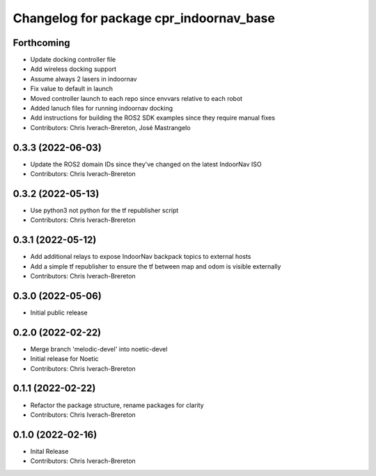 ^^^^^^^^^^^^^^^^^^^^^^^^^^^^^^^^^^^^^^^^
Changelog for package cpr_indoornav_base
^^^^^^^^^^^^^^^^^^^^^^^^^^^^^^^^^^^^^^^^

Forthcoming
-----------
* Update docking controller file
* Add wireless docking support
* Assume always 2 lasers in indoornav
* Fix value to default in launch
* Moved controller launch to each repo since envvars relative to each robot
* Added lanuch files for running indoornav docking
* Add instructions for building the ROS2 SDK examples since they require manual fixes
* Contributors: Chris Iverach-Brereton, José Mastrangelo

0.3.3 (2022-06-03)
------------------
* Update the ROS2 domain IDs since they've changed on the latest IndoorNav ISO
* Contributors: Chris Iverach-Brereton

0.3.2 (2022-05-13)
------------------
* Use python3 not python for the tf republisher script
* Contributors: Chris Iverach-Brereton

0.3.1 (2022-05-12)
------------------
* Add additional relays to expose IndoorNav backpack topics to external hosts
* Add a simple tf republisher to ensure the tf between map and odom is visible
  externally
* Contributors: Chris Iverach-Brereton

0.3.0 (2022-05-06)
------------------
* Initial public release

0.2.0 (2022-02-22)
------------------
* Merge branch 'melodic-devel' into noetic-devel
* Initial release for Noetic
* Contributors: Chris Iverach-Brereton

0.1.1 (2022-02-22)
------------------
* Refactor the package structure, rename packages for clarity
* Contributors: Chris Iverach-Brereton

0.1.0 (2022-02-16)
------------------
* Inital Release
* Contributors: Chris Iverach-Brereton
